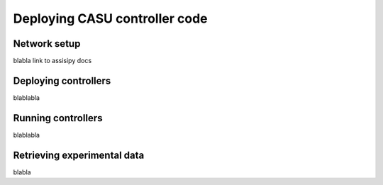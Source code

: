 Deploying CASU controller code
==============================

Network setup
-------------

blabla link to assisipy docs

Deploying controllers
---------------------

blablabla

Running controllers
-------------------

blablabla

Retrieving experimental data
----------------------------

blabla
